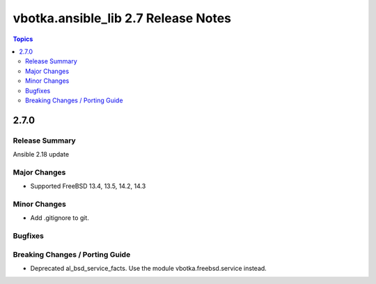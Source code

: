 ====================================
vbotka.ansible_lib 2.7 Release Notes
====================================

.. contents:: Topics


2.7.0
=====

Release Summary
---------------
Ansible 2.18 update

Major Changes
-------------
* Supported FreeBSD 13.4, 13.5, 14.2, 14.3

Minor Changes
-------------
* Add .gitignore to git.

Bugfixes
--------

Breaking Changes / Porting Guide
--------------------------------
* Deprecated al_bsd_service_facts. Use the module vbotka.freebsd.service instead.
